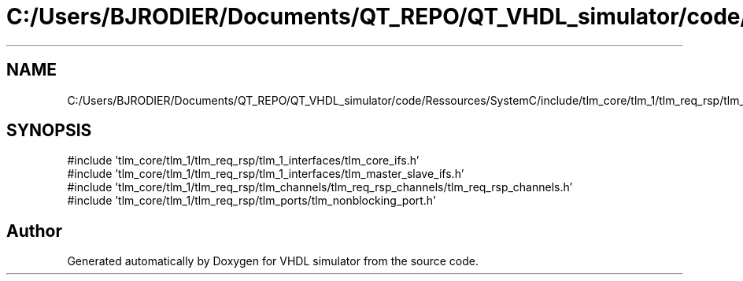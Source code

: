 .TH "C:/Users/BJRODIER/Documents/QT_REPO/QT_VHDL_simulator/code/Ressources/SystemC/include/tlm_core/tlm_1/tlm_req_rsp/tlm_req_rsp.h" 3 "VHDL simulator" \" -*- nroff -*-
.ad l
.nh
.SH NAME
C:/Users/BJRODIER/Documents/QT_REPO/QT_VHDL_simulator/code/Ressources/SystemC/include/tlm_core/tlm_1/tlm_req_rsp/tlm_req_rsp.h
.SH SYNOPSIS
.br
.PP
\fR#include 'tlm_core/tlm_1/tlm_req_rsp/tlm_1_interfaces/tlm_core_ifs\&.h'\fP
.br
\fR#include 'tlm_core/tlm_1/tlm_req_rsp/tlm_1_interfaces/tlm_master_slave_ifs\&.h'\fP
.br
\fR#include 'tlm_core/tlm_1/tlm_req_rsp/tlm_channels/tlm_req_rsp_channels/tlm_req_rsp_channels\&.h'\fP
.br
\fR#include 'tlm_core/tlm_1/tlm_req_rsp/tlm_ports/tlm_nonblocking_port\&.h'\fP
.br

.SH "Author"
.PP 
Generated automatically by Doxygen for VHDL simulator from the source code\&.
